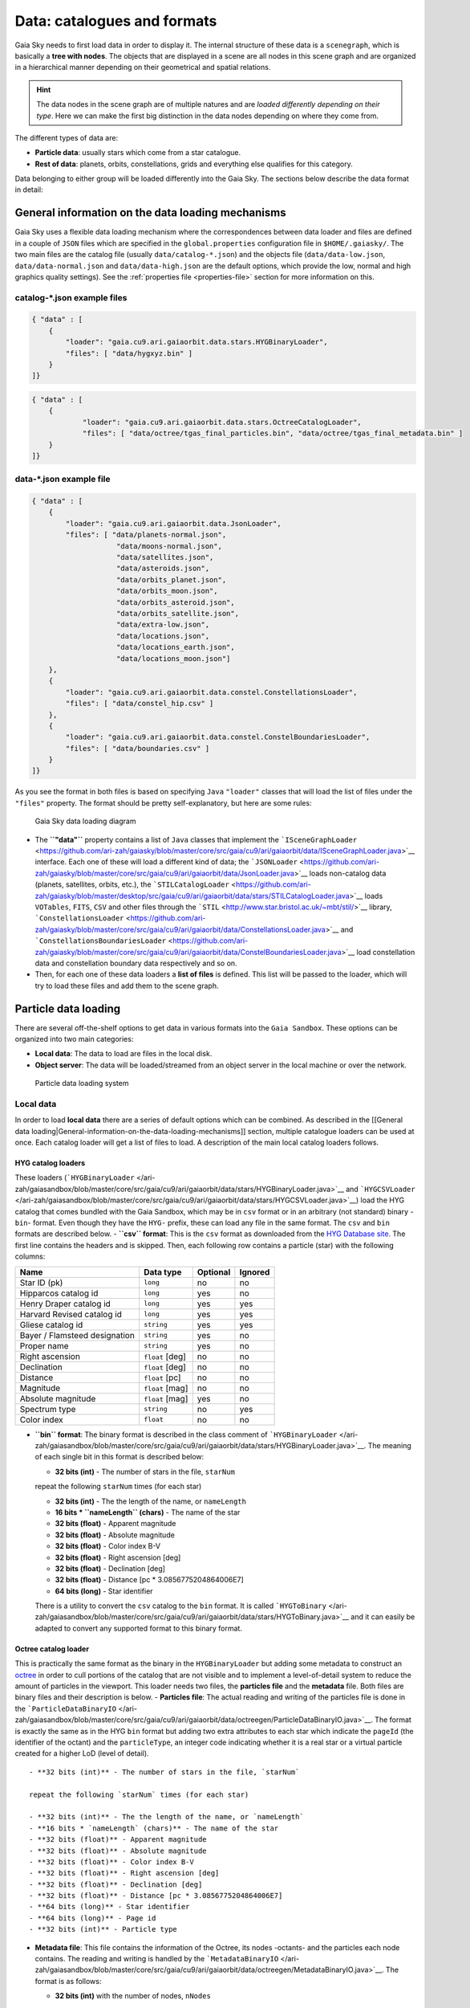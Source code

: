 Data: catalogues and formats
****************************

Gaia Sky needs to first load data in order to display it. The internal
structure of these data is a ``scenegraph``, which is basically a **tree
with nodes**. The objects that are displayed in a scene are all nodes in
this scene graph and are organized in a hierarchical manner depending on
their geometrical and spatial relations.

.. hint:: The data nodes in the scene graph are of multiple natures and are *loaded differently depending on their type*. Here we can make the first big distinction in the data nodes depending on where they come from.

The different types of data are:

- **Particle data**: usually stars which come from a star catalogue.
- **Rest of data**: planets, orbits, constellations, grids and everything else qualifies for this category.

Data belonging to either group will be loaded differently into the Gaia
Sky. The sections below describe the data format in detail:

General information on the data loading mechanisms
==================================================

Gaia Sky uses a flexible data loading mechanism where the
correspondences between data loader and files are defined in a couple of
``JSON`` files which are specified in the ``global.properties``
configuration file in ``$HOME/.gaiasky/``. The two main files are the
catalog file (usually ``data/catalog-*.json``) and the objects file
(``data/data-low.json``, ``data/data-normal.json`` and
``data/data-high.json`` are the default options, which provide the low,
normal and high graphics quality settings). See the :ref:`properties file <properties-file>` section for more information on this.

catalog-\*.json example files
-----------------------------

.. code:: json

    { "data" : [
        {
            "loader": "gaia.cu9.ari.gaiaorbit.data.stars.HYGBinaryLoader",
            "files": [ "data/hygxyz.bin" ]
        }
    ]}

.. code:: json

    { "data" : [
    	{
    		"loader": "gaia.cu9.ari.gaiaorbit.data.stars.OctreeCatalogLoader",
    		"files": [ "data/octree/tgas_final_particles.bin", "data/octree/tgas_final_metadata.bin" ]
    	}
    ]}


data-\*.json example file
-------------------------

.. code:: json

    { "data" : [
        {
            "loader": "gaia.cu9.ari.gaiaorbit.data.JsonLoader",
            "files": [ "data/planets-normal.json",
                        "data/moons-normal.json",
                        "data/satellites.json",
                        "data/asteroids.json",
                        "data/orbits_planet.json",
                        "data/orbits_moon.json",
                        "data/orbits_asteroid.json",
                        "data/orbits_satellite.json",
                        "data/extra-low.json",
                        "data/locations.json",
                        "data/locations_earth.json",
                        "data/locations_moon.json"]
        },
        {
            "loader": "gaia.cu9.ari.gaiaorbit.data.constel.ConstellationsLoader",
            "files": [ "data/constel_hip.csv" ]
        },
        {
            "loader": "gaia.cu9.ari.gaiaorbit.data.constel.ConstelBoundariesLoader",
            "files": [ "data/boundaries.csv" ]
        }
    ]}

As you see the format in both files is based on specifying ``Java``
``"loader"`` classes that will load the list of files under the
``"files"`` property. The format should be pretty self-explanatory, but
here are some rules:

.. figure:: http://www.zah.uni-heidelberg.de/fileadmin/user_upload/gaia/gaiasky/img/diagrams/gs_top_level.png
   :alt: Gaia Sandbox data loading diagram

   Gaia Sky data loading diagram

-  The **``"data"``** property contains a list of ``Java`` classes that
   implement the
   ```ISceneGraphLoader`` <https://github.com/ari-zah/gaiasky/blob/master/core/src/gaia/cu9/ari/gaiaorbit/data/ISceneGraphLoader.java>`__
   interface. Each one of these will load a different kind of data; the
   ```JSONLoader`` <https://github.com/ari-zah/gaiasky/blob/master/core/src/gaia/cu9/ari/gaiaorbit/data/JsonLoader.java>`__
   loads non-catalog data (planets, satellites, orbits, etc.), the
   ```STILCatalogLoader`` <https://github.com/ari-zah/gaiasky/blob/master/desktop/src/gaia/cu9/ari/gaiaorbit/data/stars/STILCatalogLoader.java>`__
   loads ``VOTables``, ``FITS``, ``CSV`` and other files through the
   ```STIL`` <http://www.star.bristol.ac.uk/~mbt/stil/>`__ library,
   ```ConstellationsLoader`` <https://github.com/ari-zah/gaiasky/blob/master/core/src/gaia/cu9/ari/gaiaorbit/data/ConstellationsLoader.java>`__
   and
   ```ConstellationsBoundariesLoader`` <https://github.com/ari-zah/gaiasky/blob/master/core/src/gaia/cu9/ari/gaiaorbit/data/ConstelBoundariesLoader.java>`__
   load constellation data and constellation boundary data respectively
   and so on.
-  Then, for each one of these data loaders a **list of files** is
   defined. This list will be passed to the loader, which will try to
   load these files and add them to the scene graph.

Particle data loading
=====================

There are several off-the-shelf options to get data in various formats
into the ``Gaia Sandbox``. These options can be organized into two main
categories:

-  **Local data**: The data to load are files in the local disk.
-  **Object server**: The data will be loaded/streamed from an object
   server in the local machine or over the network.

.. figure:: http://www.zah.uni-heidelberg.de/fileadmin/user_upload/gaia/gaiasandbox/img/diagrams/catalog-loading.png
   :alt: Particle data loading system

   Particle data loading system
Local data
----------

In order to load **local data** there are a series of default options
which can be combined. As described in the [[General data
loading\|General-information-on-the-data-loading-mechanisms]] section,
multiple catalogue loaders can be used at once. Each catalog loader will
get a list of files to load. A description of the main local catalog
loaders follows.

HYG catalog loaders
~~~~~~~~~~~~~~~~~~~

These loaders
(```HYGBinaryLoader`` </ari-zah/gaiasandbox/blob/master/core/src/gaia/cu9/ari/gaiaorbit/data/stars/HYGBinaryLoader.java>`__
and
```HYGCSVLoader`` </ari-zah/gaiasandbox/blob/master/core/src/gaia/cu9/ari/gaiaorbit/data/stars/HYGCSVLoader.java>`__)
load the HYG catalog that comes bundled with the Gaia Sandbox, which may
be in ``csv`` format or in an arbitrary (not standard) binary -``bin``-
format. Even though they have the ``HYG-`` prefix, these can load any
file in the same format. The ``csv`` and ``bin`` formats are described
below. - **``csv`` format**: This is the ``csv`` format as downloaded
from the `HYG Database site <http://www.astronexus.com/hyg>`__. The
first line contains the headers and is skipped. Then, each following row
contains a particle (star) with the following columns:

+---------------------------------+-------------------+------------+-----------+
| Name                            | Data type         | Optional   | Ignored   |
+=================================+===================+============+===========+
| Star ID (pk)                    | ``long``          | no         | no        |
+---------------------------------+-------------------+------------+-----------+
| Hipparcos catalog id            | ``long``          | yes        | no        |
+---------------------------------+-------------------+------------+-----------+
| Henry Draper catalog id         | ``long``          | yes        | yes       |
+---------------------------------+-------------------+------------+-----------+
| Harvard Revised catalog id      | ``long``          | yes        | yes       |
+---------------------------------+-------------------+------------+-----------+
| Gliese catalog id               | ``string``        | yes        | yes       |
+---------------------------------+-------------------+------------+-----------+
| Bayer / Flamsteed designation   | ``string``        | yes        | no        |
+---------------------------------+-------------------+------------+-----------+
| Proper name                     | ``string``        | yes        | no        |
+---------------------------------+-------------------+------------+-----------+
| Right ascension                 | ``float`` [deg]   | no         | no        |
+---------------------------------+-------------------+------------+-----------+
| Declination                     | ``float`` [deg]   | no         | no        |
+---------------------------------+-------------------+------------+-----------+
| Distance                        | ``float`` [pc]    | no         | no        |
+---------------------------------+-------------------+------------+-----------+
| Magnitude                       | ``float`` [mag]   | no         | no        |
+---------------------------------+-------------------+------------+-----------+
| Absolute magnitude              | ``float`` [mag]   | yes        | no        |
+---------------------------------+-------------------+------------+-----------+
| Spectrum type                   | ``string``        | no         | yes       |
+---------------------------------+-------------------+------------+-----------+
| Color index                     | ``float``         | no         | no        |
+---------------------------------+-------------------+------------+-----------+

-  **``bin`` format**: The binary format is described in the class
   comment of
   ```HYGBinaryLoader`` </ari-zah/gaiasandbox/blob/master/core/src/gaia/cu9/ari/gaiaorbit/data/stars/HYGBinaryLoader.java>`__.
   The meaning of each single bit in this format is described below:

   -  **32 bits (int)** - The number of stars in the file, ``starNum``

   repeat the following ``starNum`` times (for each star)

   -  **32 bits (int)** - The the length of the name, or ``nameLength``
   -  **16 bits \* ``nameLength`` (chars)** - The name of the star
   -  **32 bits (float)** - Apparent magnitude
   -  **32 bits (float)** - Absolute magnitude
   -  **32 bits (float)** - Color index B-V
   -  **32 bits (float)** - Right ascension [deg]
   -  **32 bits (float)** - Declination [deg]
   -  **32 bits (float)** - Distance [pc \* 3.0856775204864006E7]
   -  **64 bits (long)** - Star identifier

   There is a utility to convert the ``csv`` catalog to the ``bin``
   format. It is called
   ```HYGToBinary`` </ari-zah/gaiasandbox/blob/master/core/src/gaia/cu9/ari/gaiaorbit/data/stars/HYGToBinary.java>`__
   and it can easily be adapted to convert any supported format to this
   binary format.

Octree catalog loader
~~~~~~~~~~~~~~~~~~~~~

This is practically the same format as the binary in the
``HYGBinaryLoader`` but adding some metadata to construct an
`octree <http://en.wikipedia.org/wiki/Octree>`__ in order to cull
portions of the catalog that are not visible and to implement a
level-of-detail system to reduce the amount of particles in the
viewport. This loader needs two files, the **particles file** and the
**metadata** file. Both files are binary files and their description is
below. - **Particles file**: The actual reading and writing of the
particles file is done in the
```ParticleDataBinaryIO`` </ari-zah/gaiasandbox/blob/master/core/src/gaia/cu9/ari/gaiaorbit/data/octreegen/ParticleDataBinaryIO.java>`__.
The format is exactly the same as in the HYG ``bin`` format but adding
two extra attributes to each star which indicate the ``pageId`` (the
identifier of the octant) and the ``particleType``, an integer code
indicating whether it is a real star or a virtual particle created for a
higher LoD (level of detail).

::

    - **32 bits (int)** - The number of stars in the file, `starNum`

    repeat the following `starNum` times (for each star)

    - **32 bits (int)** - The the length of the name, or `nameLength`
    - **16 bits * `nameLength` (chars)** - The name of the star
    - **32 bits (float)** - Apparent magnitude
    - **32 bits (float)** - Absolute magnitude
    - **32 bits (float)** - Color index B-V
    - **32 bits (float)** - Right ascension [deg]
    - **32 bits (float)** - Declination [deg]
    - **32 bits (float)** - Distance [pc * 3.0856775204864006E7]
    - **64 bits (long)** - Star identifier
    - **64 bits (long)** - Page id
    - **32 bits (int)** - Particle type

-  **Metadata file**: This file contains the information of the Octree,
   its nodes -octants- and the particles each node contains. The reading
   and writing is handled by the
   ```MetadataBinaryIO`` </ari-zah/gaiasandbox/blob/master/core/src/gaia/cu9/ari/gaiaorbit/data/octreegen/MetadataBinaryIO.java>`__.
   The format is as follows:

   -  **32 bits (int)** with the number of nodes, ``nNodes``

   repeat the following ``nNodes`` times (for each node)

   -  **64 bits (long)** - ``pageId`` - The page id
   -  **64 bits (double)** - ``centreX`` - The x component of the centre
   -  **64 bits (double)** - ``centreY`` - The y component of the centre
   -  **64 bits (double)** - ``centreZ`` - The z component of the centre
   -  **64 bits (double)** - ``sx`` - The size in x
   -  **64 bits (double)** - ``sy`` - The size in y
   -  **64 bits (double)** - ``sz`` - The size in z
   -  **64 bits \* 8 (long)** - ``childrenIds`` - 8 longs with the ids
      of the children. If no child in the given position, the id is
      negative.
   -  **32 bits (int)** - ``depth`` - The depth of the node
   -  **32 bits (int)** - ``nObjects`` - The number of objects of this
      node and its descendants
   -  **32 bits (int)** - ``ownObjects`` - The number of objects of this
      node
   -  **32 bits (int)** - ``childCount`` - The number of children nodes

In order to produce these files from a catalog, one needs to
```OctreeGenerator`` </ari-zah/gaiasandbox/blob/master/core/src/gaia/cu9/ari/gaiaorbit/data/octreegen/OctreeGenerator.java>`__.
This class will get a list of stars and will produce the Octree
according to certain parameters. The class
```OctreeGeneratorTest`` </ari-zah/gaiasandbox/blob/master/core/src/gaia/cu9/ari/gaiaorbit/data/octreegen/OctreeGeneratorTest.java>`__
may be used to read a catalog from a file, generate the octree and write
both the particles and the metadata files back to a file.

STIL catalog loader
~~~~~~~~~~~~~~~~~~~

As of version ``v0.704`` the Gaia Sandbox supports all formats supported
by the ```STIL`` library <http://www.star.bristol.ac.uk/~mbt/stil/>`__.
Since the data held by the formats supported by ``STIL`` is not of a
unique nature, this catalog loader makes a series of assumptions:

-  Positional information exists in the source file (spherical/cartesian
   equatorial/galactic coordinates are accepted, correspoding to the
   ``ucd``\ s ``pos.eq.*`` and ``pos.galactic.*``, where the ``*`` can
   be ``ra``, ``dec``, ``glat``, ``glon``, ``x``, ``y`` and ``z``).
-  Apparent magnitude data in at least one filter exists
   (``phot.mag;em.opt.*``, where ``*`` can be ``V``, ``B``, ``I`` or
   ``R``).
-  Absolute magnitude data is not required but always welcome
   (``phys.magAbs;em.opt.*``).
-  B-V color index is present (corresponding to the ``ucd``
   ``phot.color;em.opt.B;em.opt.V``). More colors will be supported
   soon.
-  If ``meta.id`` and/or ``meta.id;meta.main`` are present, they are
   used as name and identifier of the stars respectively. Otherwise, a
   random name and identifier are generated and assigned.

Object server
-------------

Not implemented yet.

Non-particle data: Planets, Moons, Asteroids, etc.
==================================================

Most of the entities and celestial bodies that are not stars in the Gaia
Sandbox scene are defined in a series of ``json`` files and are loaded
using the
```JsonLoader`` </ari-zah/gaiasandbox/blob/master/core/src/gaia/cu9/ari/gaiaorbit/data/JsonLoader.java>`__.
The format is very flexible and loosely matches the underneath data
model, which is a scene graph tree. Here are the subsections of this
article:

-  [[Top-level objects\|Non-particle-data-loading#top-level-objects]]
-  [[Planets, moons, asteroids,
   etc.\|Non-particle-data-loading#planets-moons-asteroids-and-all-rigid-bodies]]
-  [[Orbits\|Non-particle-data-loading#orbits]]
-  [[Grids and other special
   objects\|Non-particle-data-loading#grids-and-other-special-objects]]

Top-level objects
-----------------

All objects in the ``json`` files must have at least the following 5
properties: - ``name``: The name of the object. - ``color``: The colour
of the object. This will translate to the line colour in orbits, to the
colour of the point for planets when they are far away and to the colour
of the grid in grids. - ``ct``: The
```ComponentType`` </ari-zah/gaiasandbox/blob/master/core/src/gaia/cu9/ari/gaiaorbit/render/SceneGraphRenderer.java#L59>`__.
This is basically a ``string`` that will be matched to the entity type
in ``ComponentType`` enum. Valid component types are ``Stars``,
``Planets``, ``Moons``, ``Satellites``, ``Atmospheres``,
``Constellations``, etc. - ``impl``: The package and class name of the
implementing class. - ``parent``: The name of the parent entity.

Additionally, different types of entities accept different additional
parameters which are matched to the model using reflection. Here are
some examples of these parameters:

-  ``size``: The size of the entity, usually the radius in ``km``.
-  ``appmag``: The apparent magnitude.
-  ``absmag``: The absolute magnitude.

Below is an example of a simple entity, the equatorial grid:

.. code:: json

    {
        "name" : "Equatorial grid",
        "color" : [1.0, 0.0, 0.0, 0.5],
        "size" : 1.2e12,
        "ct" : "Equatorial",

        "parent" : "Universe",
        "impl" : "gaia.cu9.ari.gaiaorbit.scenegraph.Grid"
    }

Planets, moons, asteroids and all rigid bodies
----------------------------------------------

Planets, moons and asteroids all use the model object
```Planet`` </ari-zah/gaiasandbox/blob/master/core/src/gaia/cu9/ari/gaiaorbit/scenegraph/Planet.java>`__.
This provides a series of utilities that make their ``json``
specifications look similar.

Coordinates
~~~~~~~~~~~

Within the ``coordinates`` object one specifies how to get the
positional data of the entity given a time. This object contains a
reference to the implementation class (which must implement
```IBodyCoordinates`` </ari-zah/gaiasandbox/blob/master/core/src/gaia/cu9/ari/gaiaorbit/util/coord/IBodyCoordinates.java>`__)
and the necessary parameters to initialize it. There are currently a
bunch of implementations that can be of use:

-  ``OrbitLintCoordinates`` - The coordinates of the object are linearly
   interpolated using the data of its orbit, which is defined in a
   separated entity. See the
   [[Orbits\|Non-particle-data-loading#orbits]] section for more info.
   The ``name`` of the orbit entity must be given. For instance, the
   Hygieia moon uses orbit coordinates.

``json   "coordinates" : {                  "impl" : "gaia.cu9.ari.gaiaorbit.util.coord.OrbitLintCoordinates",     "orbitname" : "Hygieia orbit"   }``
- ``StaticCoordinates`` - For entities that never move. A position is
required. For instance, the Milky Way object uses static coordinates:

``json   "coordinates" : {              "impl" : "gaia.cu9.ari.gaiaorbit.util.coord.StaticCoordinates",     "position" : [-2.1696166830918058e+17, -1.2574136144478805e+17, -1.8981686396725044e+16]   }``
- ``AbstractVSOP87`` - Used for the major planets, these coordinates
implement the ``VSOP87`` algorithms. Only the implementation is needed.
For instance, the Earth uses these coordinates.

``json   "coordinates" : {                  "impl" : "gaia.cu9.ari.gaiaorbit.util.coord.vsop87.EarthVSOP87"   }``
- ``GaiaCoordinates`` - Special coordinates for Gaia. -
``MoonAACoordinates`` - Special coordinates for the moon using the
algorithm described in the book Astronomical Algorithms by Jean Meeus.

Rotation
~~~~~~~~

The ``rotation`` object describes, as you may imagine, the rigid
rotation of the body in question. A rotation is described by the
following parameters: - ``period``: The rotation period in hours. -
``axialtilt``: The axial tilt is the angle between the equatorial plane
of the body and its orbital plane. In degrees. - ``inclination``: The
inclination is the angle between the orbital plane and the ecliptic. In
degrees. - ``ascendingnode``: The ascending node in degrees. -
``meridianangle``: The meridian angle in degrees.

For instance, the rotation of Mars:

.. code:: json

    "rotation": {
        // In hours
        "period" : 24.622962156,
        // Angle between equatorial plane and orbital plane
        "axialtilt" : 25.19,
        // Inclination of orbit plane with respect to ecliptic
        "inclination" : 1.850,
        "ascendingnode" : 47.68143,
        "meridianangle" : 176.630
    }

Model
~~~~~

This object describes the model which must be used to represent the
entity. Models can have two origins: - They may come from a **3D model
file**. In this case, you just need to specify the file.

``json   "model": {     "args" : [true],     "model" : "data/models/gaia/gaia.g3db"   }``

-  They may be **generated on the fly**. In this case, you need to
   specify the type of model, a series of parameters and the texture or
   textures.

``json   "model"   : {     "args" : [true],     "type" : "sphere",     "params" : {         "quality" : 180,         "diameter" : 1.0,         "flip" : false     },     "texture" : {         "base" : "data/tex/earth.jpg",         "hires" : "data/tex/earth-8k.jpg",         "specular" : "data/tex/earth-specular.jpg",         "normal" : "data/tex/earth-normal-4k.jpg",         "night" : "data/tex/earth-night-2k.jpg"     }   }``
- ``type``: The type of model. Possible values are ``sphere``, ``disc``,
``cylinder`` and ``ring``. - ``params``: Parameters of the model. This
depends on the type. The ``quality`` is the number of both horizontal
and vertical divisions. The ``diameter`` is the diameter of the model
and ``flip`` indicates whether the normals should be flipped to face
outwards. The ``ring`` type also accepts ``innerradius`` and
``outerradius``. - ``texture``: Indicates the texture or textures to
apply. The ``base`` texture is the one applied in normal conditions. The
``hires`` is applied when the camera is very close to the model. The
``specular`` is the specular map to produce specular reflections. The
``normal`` is a normal map to produce extra detail in the lighting. The
``night`` is the texture applied to the part of the model in the shade.

Atmosphere
~~~~~~~~~~

Planet atmospheres can also be defined using this object. The
``atmosphere`` object gets a number of physical quantities that are fed
in the atmospheric scattering algorithm (`Sean O'Neil, GPU
Gems <http://http.developer.nvidia.com/GPUGems2/gpugems2_chapter16.html>`__).

.. code:: json

    "atmosphere" : {
        "size" : 6600.0,
        "wavelengths" : [0.650, 0.570, 0.475],
        "m_Kr" : 0.0025,
        "m_Km" : 0.001,

        "params" : {
            "quality" : 180,
            // Atmosphere diameters are always 2
            "diameter" : 2.0,
            "flip" : true
        }
    }

Orbits
------

When we talk about orbits in this context we talk about orbit lines. In
the Gaia Sandbox orbit lines may be created from two different sources.
The sources are used by a class implementing the
```IOrbitDataProvider`` </ari-zah/gaiasandbox/blob/master/core/src/gaia/cu9/ari/gaiaorbit/data/orbit/IOrbitDataProvider.java>`__
interface, which is also specified in ther ``orbit`` object. - An
**orbit data file**. In this case, the orbit data provider is
``OrbitFileDataProvider``. - The **orbital elements**, where the orbit
data provider is ``OrbitalParametersProvider``.

If the orbit is pre-sampled it comes from an **orbit data file**. In the
Gaia Sandbox the orbits of all major planets are pre-sampled, as well as
the orbit of Gaia. For instance, the orbit of **Venus**.

.. code:: json

    {
        "name" : "Venus orbit",
        "color" : [1.0, 1.0, 1.0, 0.55],
        "ct" : "Orbits",

        "parent" : "Sol",
        "impl" : "gaia.cu9.ari.gaiaorbit.scenegraph.Orbit",
        "provider" : "gaia.cu9.ari.gaiaorbit.data.orbit.OrbitFileDataProvider",

        "orbit" : {
            "source" : "data/orb.VENUS.dat",
        }
    }

If you prefer to define the orbit using the `orbital
elements <http://en.wikipedia.org/wiki/Orbital_elements>`__, you need to
specify these parameters in the ``orbit`` object. For example, the orbit
of **Phobos**.

.. code:: json

    {
        "name" : "Phobos orbit",
        "color" : [0.7, 0.7, 1.0, 0.4],
        "ct" : "Orbits",

        "parent" : "Mars",
        "impl" : "gaia.cu9.ari.gaiaorbit.scenegraph.Orbit",
        "provider" : "gaia.cu9.ari.gaiaorbit.data.orbit.OrbitalParametersProvider",

        "orbit" : {
            // In days
            "period" : 0.31891023,
            // 2010 Jan 1 12:00
            "epoch" : 2455198,
            "semimajoraxis" : 9377.2,
            "eccentricity" : 0.0151,
            // Inclination of orbit with respect to the planet's Equator
            "inclination" : 1.082,
            "ascendingnode" : 16.946,
            "argofpericenter" : 157.116,
            "meananomaly" : 241.138
        }
    }

Grids and other special objects
-------------------------------

There are a last family of objects which do not fall in any of the
previous categories. These are grids and other objects such as the Milky
Way (inner and outer parts). These objects usually have a special
implementation and specific parameters, so they are a good example of
how to implement new objects.

.. code:: json

    {
        "name" : "Galactic grid",
        "color" : [0.3, 0.5, 1.0, 0.5],
        "size" : 1.4e12,
        "ct" : Galactic,
        "transformName" : equatorialToGalactic,

        "parent" : "Universe",
        "impl" : "gaia.cu9.ari.gaiaorbit.scenegraph.Grid"
    }

For example, the grids accept a parameter ``transformName``, which
specifies the geometric transform to use. In the case of the galactic
grid, we need to use the ``equatorialToGalactic`` transform to have the
grid correctly positioned in the celestial sphere.

Creating your own catalogue loaders
===================================

In order to create a loader for your catalogue, one only needs to
provide an implementation to the
```ICatalogLoader`` </ari-zah/gaiasandbox/blob/master/core/src/gaia/cu9/ari/gaiaorbit/data/stars/ICatalogLoader.java>`__
interface.

.. code:: java

    public interface ICatalogLoader {
        public List<? extends SceneGraphNode> loadCatalog() throws FileNotFoundException;
        public void initialize(Properties p);
    }

The main method to implement is
```List<? extends SceneGraphNode> loadCatalog()`` </ari-zah/gaiasandbox/blob/master/core/src/gaia/cu9/ari/gaiaorbit/data/stars/ICatalogLoader.java#L11>`__,
which must return a list of elements that extend ``SceneGraphNode``,
usually ``Star``\ s.

But how do we know which file to load? You need to create a
``catalog-*.json`` file, add your loader there and create the properties
you desire. Usually, there is a property called ``files`` which contains
a list of files to load. Once you've done that, implement the
```initialize(Properties p)`` </ari-zah/gaiasandbox/blob/master/core/src/gaia/cu9/ari/gaiaorbit/data/stars/ICatalogLoader.java#L13>`__
method knowing that all the properties defined in the ``catalog-*.json``
file with your catalogue loader as a prefix will be passed in the
``Properties p`` object without prefix.

Also, you will need to connect this new catalog file with the Gaia Sky
configuration so that it is loaded at startup. To do so, locate your
``global.properties`` file (usually under ``$HOME/.gaiasky/``) and
update the property ``data.json.catalog`` with your catalog json file.

Add your implementing ``jar`` file to the ``classpath`` and you are good
to go.

Take a look at already implemented catalogue loaders such as the
```OctreeCatalogLoader`` </ari-zah/gaiasandbox/blob/master/core/src/gaia/cu9/ari/gaiaorbit/data/stars/OctreeCatalogLoader.java>`__
to see how it works.

Loading data using scripts
==========================

Data can also be loaded at any time from a ``Python`` script.

TODO
